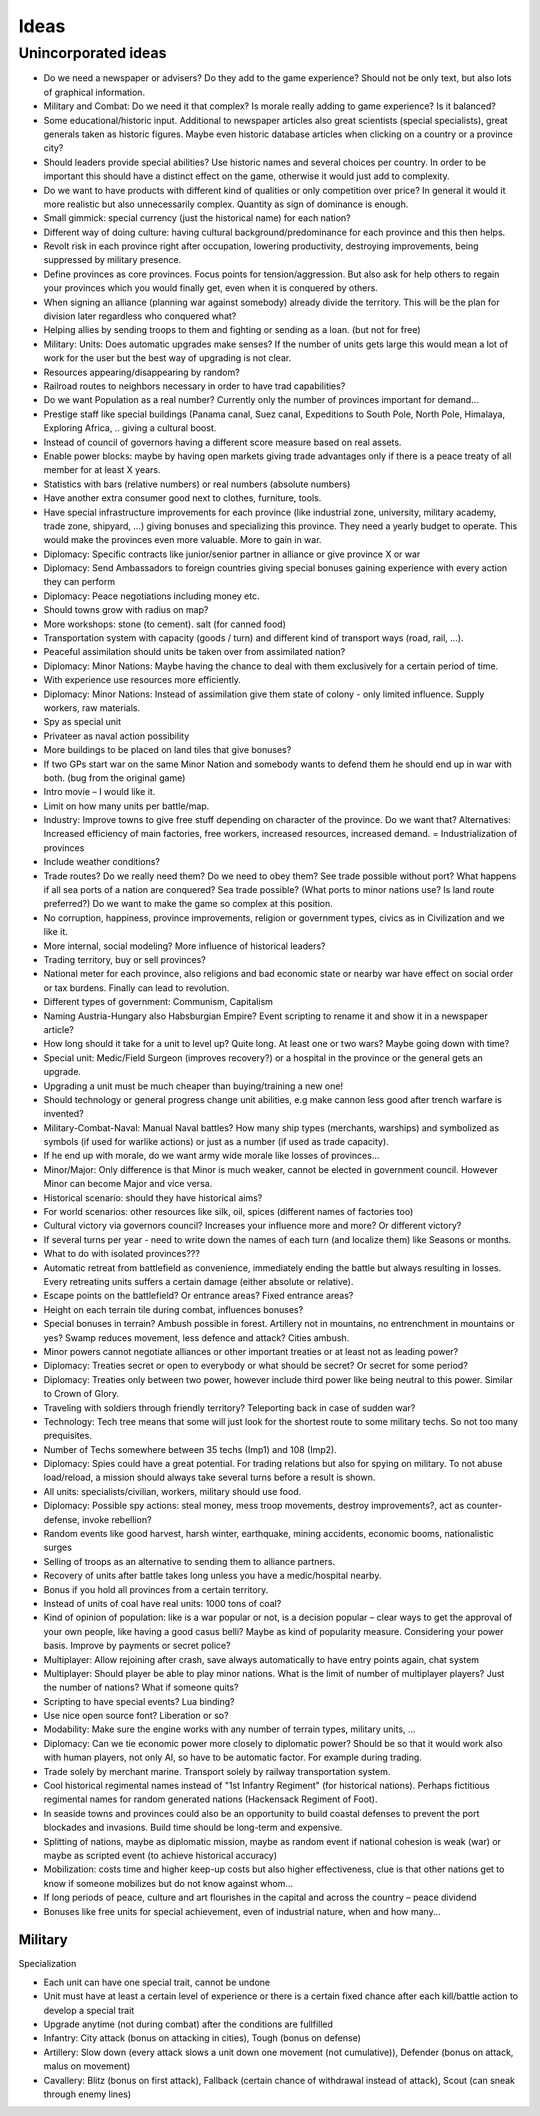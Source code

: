 ************************
Ideas
************************

Unincorporated ideas
========================

* Do we need a newspaper or advisers? Do they add to the game experience? Should not be only text, but also lots of
  graphical information.
* Military and Combat: Do we need it that complex? Is morale really adding to game experience? Is it balanced?
* Some educational/historic input. Additional to newspaper articles also great scientists (special specialists), great generals taken as historic figures. Maybe even historic database articles when clicking on a country or a province city?
* Should leaders provide special abilities? Use historic names and several choices per country. In order to be important this should have a distinct effect on the game, otherwise it would just add to complexity.
* Do we want to have products with different kind of qualities or only competition over price? In general it would it more realistic but also unnecessarily complex. Quantity as sign of dominance is enough.
* Small gimmick: special currency (just the historical name) for each nation?
* Different way of doing culture: having cultural background/predominance for each province and this then helps.
* Revolt risk in each province right after occupation, lowering productivity, destroying improvements, being suppressed by military presence.
* Define provinces as core provinces. Focus points for tension/aggression. But also ask for help others to regain your provinces which you would finally get, even when it is conquered by others.
* When signing an alliance (planning war against somebody) already divide the territory. This will be the plan for division later regardless who conquered what?
* Helping allies by sending troops to them and fighting or sending as a loan. (but not for free)
* Military: Units: Does automatic upgrades make senses? If the number of units gets large this would mean a lot of work for the user but the best way of upgrading is not clear.
* Resources appearing/disappearing by random?
* Railroad routes to neighbors necessary in order to have trad capabilities?
* Do we want Population as a real number? Currently only the number of provinces important for demand...
* Prestige staff like special buildings (Panama canal, Suez canal, Expeditions to South Pole, North Pole, Himalaya, Exploring Africa, .. giving a cultural boost.
* Instead of council of governors having a different score measure based on real assets.
* Enable power blocks: maybe by having open markets giving trade advantages only if there is a peace treaty of all member for at least X years.
* Statistics with bars (relative numbers) or real numbers (absolute numbers)
* Have another extra consumer good next to clothes, furniture, tools.
* Have special infrastructure improvements for each province (like industrial zone, university, military academy, trade zone, shipyard, …) giving bonuses and specializing this province. They need a yearly budget to operate. This would make the provinces even more valuable. More to gain in war.
* Diplomacy: Specific contracts like junior/senior partner in alliance or give province X or war
* Diplomacy: Send Ambassadors to foreign countries giving special bonuses gaining experience with every action they can perform
* Diplomacy: Peace negotiations including money etc.
* Should towns grow with radius on map?
* More workshops: stone (to cement). salt (for canned food)
* Transportation system with capacity (goods / turn) and different kind of transport ways (road, rail, ...).
* Peaceful assimilation should units be taken over from assimilated nation?
* Diplomacy: Minor Nations: Maybe having the chance to deal with them exclusively for a certain period of time.
* With experience use resources more efficiently.
* Diplomacy: Minor Nations: Instead of assimilation give them state of colony - only limited influence. Supply workers, raw materials.
* Spy as special unit
* Privateer as naval action possibility
* More buildings to be placed on land tiles that give bonuses?
* If two GPs start war on the same Minor Nation and somebody wants to defend them he should end up in war with both. (bug from the original game)
* Intro movie – I would like it.
* Limit on how many units per battle/map.
* Industry: Improve towns to give free stuff depending on character of the province. Do we want that? Alternatives: Increased efficiency of main factories, free workers, increased resources, increased demand. = Industrialization of provinces
* Include weather conditions?
* Trade routes? Do we really need them? Do we need to obey them? See trade possible without port? What happens if all sea ports of a nation are conquered? Sea trade possible? (What ports to minor nations use? Is land route preferred?) Do we want to make the game so complex at this position.
* No corruption, happiness, province improvements, religion or government types, civics as in Civilization and we like it.
* More internal, social modeling? More influence of historical leaders?
* Trading territory, buy or sell provinces?
* National meter for each province, also religions and bad economic state or nearby war have effect on social order or tax burdens. Finally can lead to revolution.
* Different types of government: Communism, Capitalism
* Naming Austria-Hungary also Habsburgian Empire? Event scripting to rename it and show it in a newspaper article?
* How long should it take for a unit to level up? Quite long. At least one or two wars? Maybe going down with time?
* Special unit: Medic/Field Surgeon (improves recovery?) or a hospital in the province or the general gets an upgrade.
* Upgrading a unit must be much cheaper than buying/training a new one!
* Should technology or general progress change unit abilities, e.g make cannon less good after trench warfare is invented?
* Military-Combat-Naval: Manual Naval battles? How many ship types (merchants, warships) and symbolized as symbols (if used for warlike actions) or just as a number (if used as trade capacity).
* If he end up with morale, do we want army wide morale like losses of provinces...
* Minor/Major: Only difference is that Minor is much weaker, cannot be elected in government council. However Minor can become Major and vice versa.
* Historical scenario: should they have historical aims?
* For world scenarios: other resources like silk, oil, spices (different names of factories too)
* Cultural victory via governors council? Increases your influence more and more? Or different victory?
* If several turns per year - need to write down the names of each turn (and localize them) like Seasons or months.
* What to do with isolated provinces???
* Automatic retreat from battlefield as convenience, immediately ending the battle but always resulting in losses. Every retreating units suffers a certain damage (either absolute or relative).
* Escape points on the battlefield? Or entrance areas? Fixed entrance areas?
* Height on each terrain tile during combat, influences bonuses?
* Special bonuses in terrain? Ambush possible in forest. Artillery not in mountains, no entrenchment in mountains or yes? Swamp reduces movement, less defence and attack? Cities ambush.
* Minor powers cannot negotiate alliances or other important treaties or at least not as leading power?
* Diplomacy: Treaties secret or open to everybody or what should be secret? Or secret for some period?
* Diplomacy: Treaties only between two power, however include third power like being neutral to this power. Similar to Crown of Glory.
* Traveling with soldiers through friendly territory? Teleporting back in case of sudden war?
* Technology: Tech tree means that some will just look for the shortest route to some military techs. So not too many prequisites.
* Number of Techs somewhere between 35 techs (Imp1) and 108 (Imp2).
* Diplomacy: Spies could have a great potential. For trading relations but also for spying on military. To not abuse load/reload, a mission should always take several turns before a result is shown.
* All units: specialists/civilian, workers, military should use food.
* Diplomacy: Possible spy actions: steal money, mess troop movements, destroy improvements?,  act as counter-defense, invoke rebellion?
* Random events like good harvest, harsh winter, earthquake, mining accidents, economic booms, nationalistic surges
* Selling of troops as an alternative to sending them to alliance partners.
* Recovery of units after battle takes long unless you have a medic/hospital nearby.
* Bonus if you hold all provinces from a certain territory.
* Instead of units of coal have real units: 1000 tons of coal?
* Kind of opinion of population: like is a war popular or not, is a decision popular – clear ways to get the approval of your own people, like having a good casus belli? Maybe as kind of popularity measure. Considering your power basis. Improve by payments or secret police?
* Multiplayer: Allow rejoining after crash, save always automatically to have entry points again, chat system
* Multiplayer: Should player be able to play minor nations. What is the limit of number of multiplayer players? Just the number of nations? What if someone quits?
* Scripting to have special events? Lua binding?
* Use nice open source font? Liberation or so?
* Modability: Make sure the engine works with any number of terrain types, military units, ...
* Diplomacy: Can we tie economic power more closely to diplomatic power? Should be so that it would work also with human players, not only AI, so have to be automatic factor. For example during trading.
* Trade solely by merchant marine. Transport solely by railway transportation system.
* Cool historical regimental names instead of "1st Infantry Regiment" (for historical nations). Perhaps fictitious regimental names for random generated nations (Hackensack Regiment of Foot).
* In seaside towns and provinces could also be an opportunity to build coastal defenses to prevent the port blockades and invasions. Build time should be long-term and expensive.
* Splitting of nations, maybe as diplomatic mission, maybe as random event if national cohesion is weak (war) or maybe as scripted event (to achieve historical accuracy)
* Mobilization: costs time and higher keep-up costs but also higher effectiveness, clue is that other nations get to know if someone mobilizes but do not know against whom...
* If long periods of peace, culture and art flourishes in the capital and across the country – peace dividend
* Bonuses like free units for special achievement, even of industrial nature, when and how many...

Military
----------------------------

Specialization

* Each unit can have one special trait, cannot be undone
* Unit must have at least a certain level of experience or there is a certain fixed chance after each kill/battle
  action to develop a special trait
* Upgrade anytime (not during combat) after the conditions are fullfilled
* Infantry: City attack (bonus on attacking in cities), Tough (bonus on defense)
* Artillery: Slow down (every attack slows a unit down one movement (not cumulative)), Defender (bonus on attack,
  malus on movement)
* Cavallery: Blitz (bonus on first attack), Fallback (certain chance of withdrawal instead of attack), Scout (can
  sneak through enemy lines)